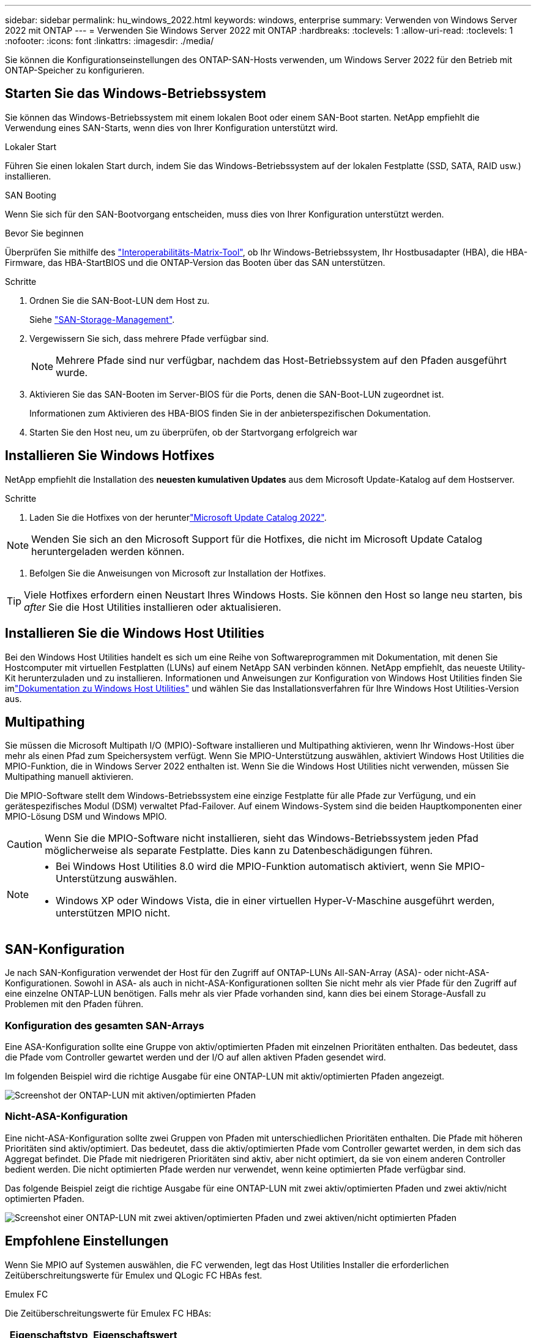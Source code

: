 ---
sidebar: sidebar 
permalink: hu_windows_2022.html 
keywords: windows, enterprise 
summary: Verwenden von Windows Server 2022 mit ONTAP 
---
= Verwenden Sie Windows Server 2022 mit ONTAP
:hardbreaks:
:toclevels: 1
:allow-uri-read: 
:toclevels: 1
:nofooter: 
:icons: font
:linkattrs: 
:imagesdir: ./media/


[role="lead"]
Sie können die Konfigurationseinstellungen des ONTAP-SAN-Hosts verwenden, um Windows Server 2022 für den Betrieb mit ONTAP-Speicher zu konfigurieren.



== Starten Sie das Windows-Betriebssystem

Sie können das Windows-Betriebssystem mit einem lokalen Boot oder einem SAN-Boot starten. NetApp empfiehlt die Verwendung eines SAN-Starts, wenn dies von Ihrer Konfiguration unterstützt wird.

[role="tabbed-block"]
====
.Lokaler Start
--
Führen Sie einen lokalen Start durch, indem Sie das Windows-Betriebssystem auf der lokalen Festplatte (SSD, SATA, RAID usw.) installieren.

--
.SAN Booting
--
Wenn Sie sich für den SAN-Bootvorgang entscheiden, muss dies von Ihrer Konfiguration unterstützt werden.

.Bevor Sie beginnen
Überprüfen Sie mithilfe des https://mysupport.netapp.com/matrix/#welcome["Interoperabilitäts-Matrix-Tool"^], ob Ihr Windows-Betriebssystem, Ihr Hostbusadapter (HBA), die HBA-Firmware, das HBA-StartBIOS und die ONTAP-Version das Booten über das SAN unterstützen.

.Schritte
. Ordnen Sie die SAN-Boot-LUN dem Host zu.
+
Siehe link:https://docs.netapp.com/us-en/ontap/san-management/index.html["SAN-Storage-Management"^].

. Vergewissern Sie sich, dass mehrere Pfade verfügbar sind.
+

NOTE: Mehrere Pfade sind nur verfügbar, nachdem das Host-Betriebssystem auf den Pfaden ausgeführt wurde.

. Aktivieren Sie das SAN-Booten im Server-BIOS für die Ports, denen die SAN-Boot-LUN zugeordnet ist.
+
Informationen zum Aktivieren des HBA-BIOS finden Sie in der anbieterspezifischen Dokumentation.

. Starten Sie den Host neu, um zu überprüfen, ob der Startvorgang erfolgreich war


--
====


== Installieren Sie Windows Hotfixes

NetApp empfiehlt die Installation des *neuesten kumulativen Updates* aus dem Microsoft Update-Katalog auf dem Hostserver.

.Schritte
. Laden Sie die Hotfixes von der herunterlink:https://www.catalog.update.microsoft.com/Search.aspx?q=update%20%22windows%20server%202022%22["Microsoft Update Catalog 2022"^].



NOTE: Wenden Sie sich an den Microsoft Support für die Hotfixes, die nicht im Microsoft Update Catalog heruntergeladen werden können.

. Befolgen Sie die Anweisungen von Microsoft zur Installation der Hotfixes.



TIP: Viele Hotfixes erfordern einen Neustart Ihres Windows Hosts. Sie können den Host so lange neu starten, bis _after_ Sie die Host Utilities installieren oder aktualisieren.



== Installieren Sie die Windows Host Utilities

Bei den Windows Host Utilities handelt es sich um eine Reihe von Softwareprogrammen mit Dokumentation, mit denen Sie Hostcomputer mit virtuellen Festplatten (LUNs) auf einem NetApp SAN verbinden können.  NetApp empfiehlt, das neueste Utility-Kit herunterzuladen und zu installieren.  Informationen und Anweisungen zur Konfiguration von Windows Host Utilities finden Sie imlink:https://docs.netapp.com/us-en/ontap-sanhost/hu-wuhu-release-notes.html["Dokumentation zu Windows Host Utilities"] und wählen Sie das Installationsverfahren für Ihre Windows Host Utilities-Version aus.



== Multipathing

Sie müssen die Microsoft Multipath I/O (MPIO)-Software installieren und Multipathing aktivieren, wenn Ihr Windows-Host über mehr als einen Pfad zum Speichersystem verfügt. Wenn Sie MPIO-Unterstützung auswählen, aktiviert Windows Host Utilities die MPIO-Funktion, die in Windows Server 2022 enthalten ist. Wenn Sie die Windows Host Utilities nicht verwenden, müssen Sie Multipathing manuell aktivieren.

Die MPIO-Software stellt dem Windows-Betriebssystem eine einzige Festplatte für alle Pfade zur Verfügung, und ein gerätespezifisches Modul (DSM) verwaltet Pfad-Failover. Auf einem Windows-System sind die beiden Hauptkomponenten einer MPIO-Lösung DSM und Windows MPIO.


CAUTION: Wenn Sie die MPIO-Software nicht installieren, sieht das Windows-Betriebssystem jeden Pfad möglicherweise als separate Festplatte. Dies kann zu Datenbeschädigungen führen.

[NOTE]
====
* Bei Windows Host Utilities 8.0 wird die MPIO-Funktion automatisch aktiviert, wenn Sie MPIO-Unterstützung auswählen.
* Windows XP oder Windows Vista, die in einer virtuellen Hyper-V-Maschine ausgeführt werden, unterstützen MPIO nicht.


====


== SAN-Konfiguration

Je nach SAN-Konfiguration verwendet der Host für den Zugriff auf ONTAP-LUNs All-SAN-Array (ASA)- oder nicht-ASA-Konfigurationen. Sowohl in ASA- als auch in nicht-ASA-Konfigurationen sollten Sie nicht mehr als vier Pfade für den Zugriff auf eine einzelne ONTAP-LUN benötigen. Falls mehr als vier Pfade vorhanden sind, kann dies bei einem Storage-Ausfall zu Problemen mit den Pfaden führen.



=== Konfiguration des gesamten SAN-Arrays

Eine ASA-Konfiguration sollte eine Gruppe von aktiv/optimierten Pfaden mit einzelnen Prioritäten enthalten. Das bedeutet, dass die Pfade vom Controller gewartet werden und der I/O auf allen aktiven Pfaden gesendet wird.

Im folgenden Beispiel wird die richtige Ausgabe für eine ONTAP-LUN mit aktiv/optimierten Pfaden angezeigt.

image::asa.png[Screenshot der ONTAP-LUN mit aktiven/optimierten Pfaden]



=== Nicht-ASA-Konfiguration

Eine nicht-ASA-Konfiguration sollte zwei Gruppen von Pfaden mit unterschiedlichen Prioritäten enthalten. Die Pfade mit höheren Prioritäten sind aktiv/optimiert. Das bedeutet, dass die aktiv/optimierten Pfade vom Controller gewartet werden, in dem sich das Aggregat befindet. Die Pfade mit niedrigeren Prioritäten sind aktiv, aber nicht optimiert, da sie von einem anderen Controller bedient werden. Die nicht optimierten Pfade werden nur verwendet, wenn keine optimierten Pfade verfügbar sind.

Das folgende Beispiel zeigt die richtige Ausgabe für eine ONTAP-LUN mit zwei aktiv/optimierten Pfaden und zwei aktiv/nicht optimierten Pfaden.

image::nonasa.png[Screenshot einer ONTAP-LUN mit zwei aktiven/optimierten Pfaden und zwei aktiven/nicht optimierten Pfaden]



== Empfohlene Einstellungen

Wenn Sie MPIO auf Systemen auswählen, die FC verwenden, legt das Host Utilities Installer die erforderlichen Zeitüberschreitungswerte für Emulex und QLogic FC HBAs fest.

[role="tabbed-block"]
====
.Emulex FC
--
Die Zeitüberschreitungswerte für Emulex FC HBAs:

[cols="2*"]
|===
| Eigenschaftstyp | Eigenschaftswert 


| LinkTimeOut | 1 


| NodeTimeOut | 10 
|===
--
.QLogic FC
--
Die Zeitüberschreitungswerte für QLogic FC HBAs:

[cols="2*"]
|===
| Eigenschaftstyp | Eigenschaftswert 


| LinkDownTimeOut | 1 


| PortDownRetryCount | 10 
|===
--
====

NOTE: Weitere Informationen zu den empfohlenen Einstellungen finden Sie unter link:hu_wuhu_hba_settings.html["Konfigurieren Sie die Registrierungseinstellungen für Windows Host Utilities"].



== Bekannte Probleme

Es gibt keine bekannten Probleme für Windows Server 2022 mit ONTAP-Version.
